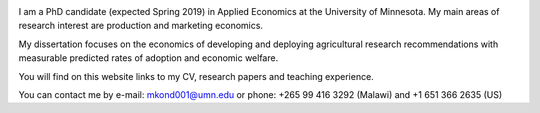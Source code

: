.. title: Home
.. slug: home
.. date: 2019-01-05 06:31:23 UTC+02:00
.. tags: 
.. category: 
.. link: 
.. description: 
.. type: text

.. image:: /images/PicMalw.jpg
   :height: 400
   :width: 600
   :scale: 80
   :alt: alternate text
   :align: right
   
I am a PhD candidate (expected Spring 2019) in Applied Economics at the University of Minnesota. 
My main areas of research interest are production and marketing economics. 

My dissertation focuses on the economics of developing and deploying 
agricultural research recommendations with measurable predicted rates of adoption
and economic welfare. 


You will find on this website links to my CV, research papers and teaching experience. 

You can contact me by e-mail: mkond001@umn.edu or phone: +265 99 416 3292 (Malawi) and  +1 651 366 2635 (US) 


